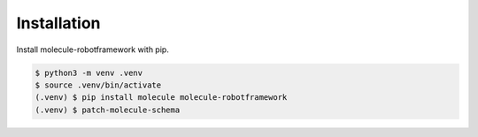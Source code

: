 Installation
============

Install molecule-robotframework with pip.

.. code-block::

    $ python3 -m venv .venv
    $ source .venv/bin/activate
    (.venv) $ pip install molecule molecule-robotframework
    (.venv) $ patch-molecule-schema
